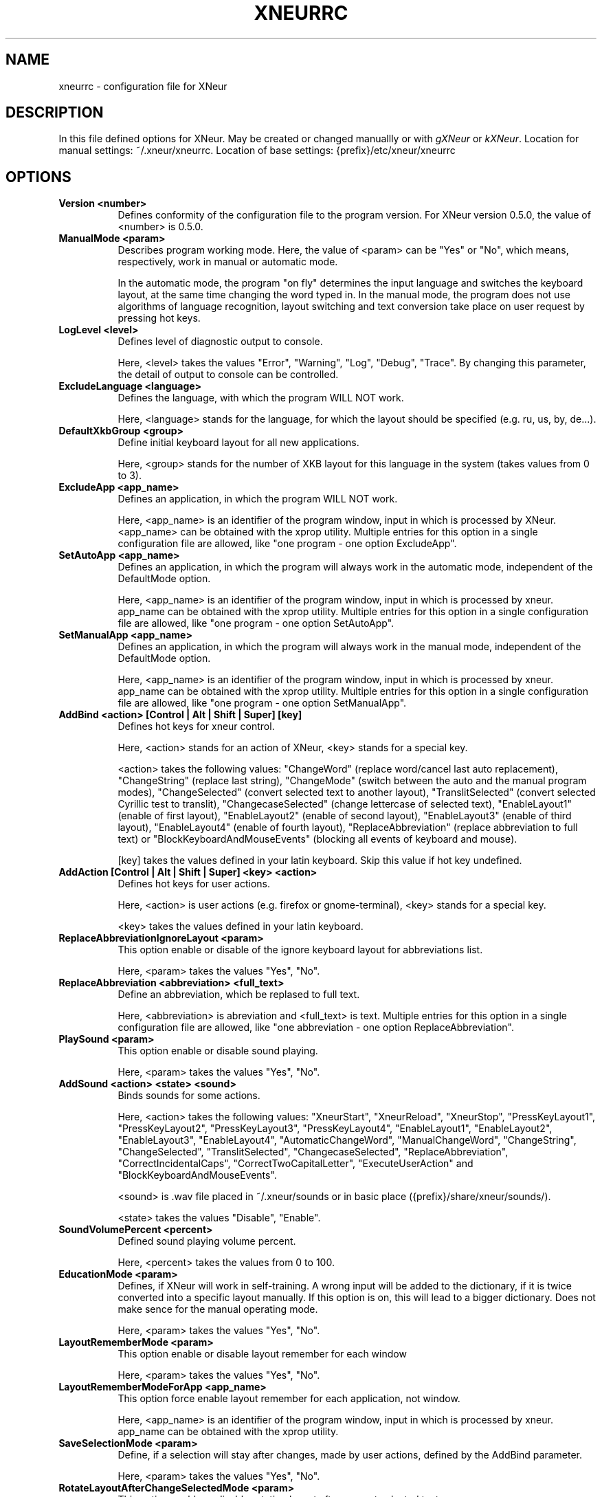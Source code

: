 .TH XNEURRC 5 
.SH NAME
xneurrc - configuration file for XNeur
.SH DESCRIPTION
.PP
In this file defined options for XNeur. May be created or changed manuallly or with \fIgXNeur\fP or \fIkXNeur\fP. Location for manual settings: ~/.xneur/xneurrc. Location of base settings: {prefix}/etc/xneur/xneurrc
.SH OPTIONS
.TP 8
.B Version <number>
Defines conformity of the configuration file to the program version. For XNeur version 0.5.0, the value of <number> is 0.5.0.
.TP 8
.B ManualMode <param>
Describes program working mode. Here, the value of <param> can be "Yes" or "No", which means, respectively, work in manual or automatic mode.

In the automatic mode, the program "on fly" determines the input language and switches the keyboard layout, at the same time changing the word typed in. In the manual mode, the program does not use algorithms of language recognition, layout switching and text conversion take place on user request by pressing hot keys. 
.TP 8
.B LogLevel <level>
Defines level of diagnostic output to console.

Here, <level> takes the values "Error", "Warning", "Log", "Debug", "Trace". By changing this parameter, the detail of output to console can be controlled. 
.TP 8
.B ExcludeLanguage <language>
Defines the language, with which the program WILL NOT work.

Here, <language> stands for the language, for which the layout should be specified (e.g. ru, us, by, de...).
.TP 8
.B DefaultXkbGroup <group>
Define initial keyboard layout for all new applications.

Here, <group> stands for the number of XKB layout for this language in the system (takes values from 0 to 3).
.TP 8
.B ExcludeApp <app_name>
Defines an application, in which the program WILL NOT work.

Here, <app_name> is an identifier of the program window, input in which is processed by XNeur.
<app_name> can be obtained with the xprop utility.
Multiple entries for this option in a single configuration file are allowed, like "one program - one option ExcludeApp". 
.TP 8
.B SetAutoApp <app_name>
Defines an application, in which the program will always work in the automatic mode, independent of the DefaultMode option.

Here, <app_name> is an identifier of the program window, input in which is processed by xneur.
app_name can be obtained with the xprop utility.
Multiple entries for this option in a single configuration file are allowed, like "one program - one option SetAutoApp". 
.TP 8
.B SetManualApp <app_name>
Defines an application, in which the program will always work in the manual mode, independent of the DefaultMode option.

Here, <app_name> is an identifier of the program window, input in which is processed by xneur.
app_name can be obtained with the xprop utility.
Multiple entries for this option in a single configuration file are allowed, like "one program - one option SetManualApp". 
.TP 8
.B AddBind <action> [Control | Alt | Shift | Super] [key]
Defines hot keys for xneur control.

Here, <action> stands for an action of XNeur, <key> stands for a special key.

<action> takes the following values: "ChangeWord" (replace word/cancel last auto replacement), 
"ChangeString" (replace last string), "ChangeMode" (switch between the auto and the manual program modes), 
"ChangeSelected" (convert selected text to another layout), "TranslitSelected" (convert selected Cyrillic test to translit),
"ChangecaseSelected" (change lettercase of selected text), "EnableLayout1" (enable of first layout),
"EnableLayout2" (enable of second layout), "EnableLayout3" (enable of third layout), "EnableLayout4" (enable of fourth layout), "ReplaceAbbreviation" (replace abbreviation to full text) or "BlockKeyboardAndMouseEvents" (blocking all events of keyboard and mouse).

[key] takes the values defined in your latin keyboard. Skip this value if hot key undefined.
.TP 8
.B AddAction [Control | Alt | Shift | Super] <key> <action>
Defines hot keys for user actions.

Here, <action> is user actions (e.g. firefox or gnome-terminal), <key> stands for a special key.

<key> takes the values defined in your latin keyboard.
.TP 8
.B ReplaceAbbreviationIgnoreLayout <param>
This option enable or disable of the ignore keyboard layout for abbreviations list.

Here, <param> takes the values "Yes", "No".
.TP 8
.B ReplaceAbbreviation <abbreviation> <full_text>
Define an abbreviation, which be replased to full text.

Here, <abbreviation> is abreviation and <full_text> is text.
Multiple entries for this option in a single configuration file are allowed, like "one abbreviation - one option ReplaceAbbreviation". 
.TP 8
.B PlaySound <param>
This option enable or disable sound playing.

Here, <param> takes the values "Yes", "No".
.TP 8
.B AddSound <action> <state> <sound>
Binds sounds for some actions.

Here, <action> takes the following values: "XneurStart", "XneurReload", "XneurStop", "PressKeyLayout1", "PressKeyLayout2", "PressKeyLayout3", "PressKeyLayout4",
"EnableLayout1", "EnableLayout2", "EnableLayout3", "EnableLayout4",
"AutomaticChangeWord", "ManualChangeWord", "ChangeString", "ChangeSelected", "TranslitSelected", "ChangecaseSelected", "ReplaceAbbreviation", "CorrectIncidentalCaps", "CorrectTwoCapitalLetter", "ExecuteUserAction" and "BlockKeyboardAndMouseEvents".

<sound> is .wav file placed in ~/.xneur/sounds or in basic place ({prefix}/share/xneur/sounds/).

<state> takes the values "Disable", "Enable".
.TP 8
.B SoundVolumePercent <percent>
Defined sound playing volume percent. 

Here, <percent> takes the values from 0 to 100. 
.TP 8
.B EducationMode <param>
Defines, if XNeur will work in self-training. A wrong input will be added to the dictionary, if it is twice converted into a specific layout manually. If this option is on, this will lead to a bigger dictionary. Does not make sence for the manual operating mode.

Here, <param> takes the values "Yes", "No". 
.TP 8
.B LayoutRememberMode <param>
This option enable or disable layout remember for each window

Here, <param> takes the values "Yes", "No". 
.TP 8
.B LayoutRememberModeForApp <app_name>
This option force enable layout remember for each application, not window.

Here, <app_name> is an identifier of the program window, input in which is processed by xneur.
app_name can be obtained with the xprop utility.
.TP 8
.B SaveSelectionMode <param>
Define, if a selection will stay after changes, made by user actions, defined by the AddBind parameter.

Here, <param> takes the values "Yes", "No". 
.TP 8
.B RotateLayoutAfterChangeSelectedMode <param>
This option enable or disable rotating layout after convert selected text.

Here, <param> takes the values "Yes", "No". 
.TP 8
.B SendDelay <value>
This option define delay in milliseconds before sendind events to application. 

Here, <value> must be until 0 to 50. 
.TP 8
.B LogSave <param>
This option enable or disable logging keyboard. Log places in ~/.xneur/xneurlog

Here, <param> takes the values "Yes", "No". 
.TP 8
.B LogSize <bytes>
This option set max size of log file (bytes)
.TP 8
.B LogMail <e-mail>
This option define e-mail for send log file, if it's size greater then max size
.TP 8
.B LogHostIP <ip>
This option define ip of host to send e-mail without login and password.
.TP 8
.B LogPort <port>
This option define port of host to send e-mail without login and password.
.TP 8
.B CorrectIncidentalCaps <param>
This option enable or disable correction of iNCIDENTAL CapsLock.

Here, <param> takes the values "Yes", "No". 
.TP 8
.B CorrectTwoCapitalLetter <param>
This option enable or disable correction of two CApital letter.

Here, <param> takes the values "Yes", "No". 
.TP 8
.B FlushBufferWhenPressEnter <param>
This option enable or disable flushing internal buffer when pressed Enter or Tab.

Here, <param> takes the values "Yes", "No". 
.TP 8
.B DontProcessWhenPressEnter <param>
This option disable or enable processing word when pressed Enter or Tab.

Here, <param> takes the values "Yes", "No". 
.TP 8
.B ShowOSD <param>
This option disable or enable show OSD.

Here, <param> takes the values "Yes", "No".
.TP 8
.B FontOSD <param>
This option set font for OSD.

Here, <param> takes the value, that can be received with command "xfontsel -print".
.TP 8
.B AddOSD <action> <state> <text>
Binds OSD for some actions.

Here, <action> takes the following values: "XneurStart", "XneurReload", "XneurStop", "PressKeyLayout1", "PressKeyLayout2", "PressKeyLayout3", "PressKeyLayout4",
"EnableLayout1", "EnableLayout2", "EnableLayout3", "EnableLayout4",
"AutomaticChangeWord", "ManualChangeWord", "ChangeString", "ChangeSelected", "TranslitSelected", "ChangecaseSelected", "ReplaceAbbreviation", "CorrectIncidentalCaps", "CorrectTwoCapitalLetter", "ExecuteUserAction" and "BlockKeyboardAndMouseEvents".

<text> is text will be displayed.

<state> takes the values "Disable", "Enable".
.TP 8
.B ShowPopup <param>
This option disable or enable show popup messages.

Here, <param> takes the values "Yes", "No".
.TP 8
.B AddPopup <action> <state> <text>
Binds popup messages for some actions.

Here, <action> takes the following values: "XneurStart", "XneurReload", "XneurStop", "PressKeyLayout1", "PressKeyLayout2", "PressKeyLayout3", "PressKeyLayout4",
"EnableLayout1", "EnableLayout2", "EnableLayout3", "EnableLayout4",
"AutomaticChangeWord", "ManualChangeWord", "ChangeString", "ChangeSelected", "TranslitSelected", "ChangecaseSelected", "ReplaceAbbreviation", "CorrectIncidentalCaps", "CorrectTwoCapitalLetter", "ExecuteUserAction" and "BlockKeyboardAndMouseEvents".

<text> is text will be displayed.

<state> takes the values "Disable", "Enable".
.TP 8
.B CheckOnProcess <param>
This option disable or enable checking language on input process.

Here, <param> takes the values "Yes", "No".
.TP 8
.B DisableCapsLock <param>
This option disable or enable CapsLock use.

Here, <param> takes the values "Yes", "No".
.TP 8
.B CorrectSpaceWithPunctuation <param>
This option disable or enable correction spaces before and after punctuation.

Here, <param> takes the values "Yes", "No".
.TP 8
.B Autocomplementation <param>
This option disable or enable pattern mining and recognition (autocomplementation).

Here, <param> takes the values "Yes", "No".
.TP 8
.B AddSpaceAfterAutocomplementation <param>
This option disable or enable adding space after autocomplementation.

Here, <param> takes the values "Yes", "No".
.TP 8
.B AutocomplementationExcludeApp <app_name>
Defines an application, in which the program will exclude it from autocomplementation process.

Here, <app_name> is an identifier of the program window, input in which is processed by xneur.
app_name can be obtained with the xprop utility.
Multiple entries for this option in a single configuration file are allowed, like "one program - one option AutocomplementationExcludeApp". 
.TP 8
.B LoadModule <module.so>
This option define loadable plugin for xneur.

Here, <module.so> is name of shared library.
.TP 8
.B TroubleshootBackspace <param>
This option disable or enable autoswitching if pressed backspace.

Here, <param> takes the values "Yes", "No".
.TP 8
.B TroubleshootLeftArrow <param>
This option disable or enable autoswitching if pressed left arrow.

Here, <param> takes the values "Yes", "No".
.TP 8
.B TroubleshootRightArrow <param>
This option disable or enable autoswitching if pressed right arrow.

Here, <param> takes the values "Yes", "No".
.TP 8
.B TroubleshootUpArrow <param>
This option disable or enable autoswitching if pressed up arrow.

Here, <param> takes the values "Yes", "No".
.TP 8
.B TroubleshootDownArrow <param>
This option disable or enable autoswitching if pressed Down arrow.

Here, <param> takes the values "Yes", "No".
.TP 8
.B TroubleshootDelete <param>
This option disable or enable autoswitching if pressed Delete.

Here, <param> takes the values "Yes", "No".
.TP 8
.B TroubleshootSwitch <param>
This option disable or enable autoswitching if layout switched (Pause/Break by default).

Here, <param> takes the values "Yes", "No".




.SH "SEE ALSO"
xneur(1), gxneur(1), kxneur(1)
.SH AUTHOR
Andrew Crew Kuznetsov, Nikolay Yankin
